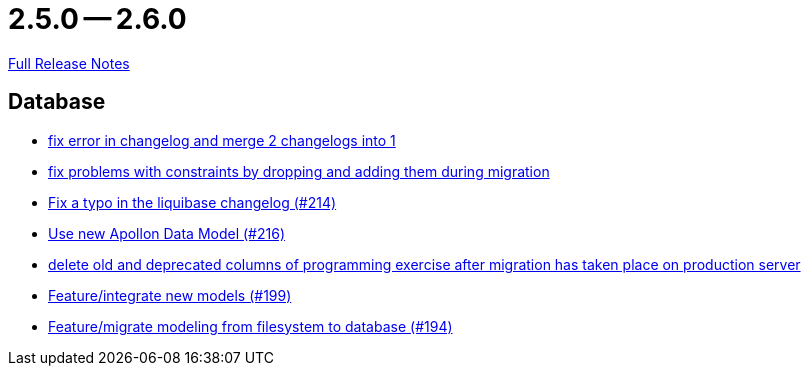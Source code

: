 = 2.5.0 -- 2.6.0

link:https://github.com/ls1intum/Artemis/releases/tag/2.6.0[Full Release Notes]

== Database

* link:https://www.github.com/ls1intum/Artemis/commit/c61e5a4e73b696f370380a5a833beebbc06236c2[fix error in changelog and merge 2 changelogs into 1]
* link:https://www.github.com/ls1intum/Artemis/commit/b952f089a4292db5dab3e7e17f658ad366c980b6[fix problems with constraints by dropping and adding them during migration]
* link:https://www.github.com/ls1intum/Artemis/commit/171ec2ca87df35162c642689bbd00f32fcc135aa[Fix a typo in the liquibase changelog (#214)]
* link:https://www.github.com/ls1intum/Artemis/commit/22eaae5aa5be2347e52764376199370018558df5[Use new Apollon Data Model (#216)]
* link:https://www.github.com/ls1intum/Artemis/commit/e5b00fd49159d6d2842628180689dbf2c0eeb319[delete old and deprecated columns of programming exercise after migration has taken place on production server]
* link:https://www.github.com/ls1intum/Artemis/commit/88d7ce8472eca135bd183741fd2a2704d6e9511d[Feature/integrate new models (#199)]
* link:https://www.github.com/ls1intum/Artemis/commit/d16a525756ce1c90a0ed2b5a560a055a092bc1ea[Feature/migrate modeling from filesystem to database (#194)]


